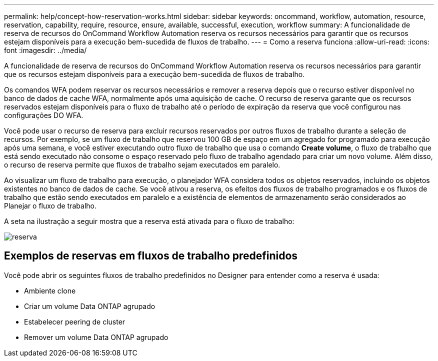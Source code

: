 ---
permalink: help/concept-how-reservation-works.html 
sidebar: sidebar 
keywords: oncommand, workflow, automation, resource, reservation, capability, require, resource, ensure, available, successful, execution, workflow 
summary: A funcionalidade de reserva de recursos do OnCommand Workflow Automation reserva os recursos necessários para garantir que os recursos estejam disponíveis para a execução bem-sucedida de fluxos de trabalho. 
---
= Como a reserva funciona
:allow-uri-read: 
:icons: font
:imagesdir: ../media/


[role="lead"]
A funcionalidade de reserva de recursos do OnCommand Workflow Automation reserva os recursos necessários para garantir que os recursos estejam disponíveis para a execução bem-sucedida de fluxos de trabalho.

Os comandos WFA podem reservar os recursos necessários e remover a reserva depois que o recurso estiver disponível no banco de dados de cache WFA, normalmente após uma aquisição de cache. O recurso de reserva garante que os recursos reservados estejam disponíveis para o fluxo de trabalho até o período de expiração da reserva que você configurou nas configurações DO WFA.

Você pode usar o recurso de reserva para excluir recursos reservados por outros fluxos de trabalho durante a seleção de recursos. Por exemplo, se um fluxo de trabalho que reservou 100 GB de espaço em um agregado for programado para execução após uma semana, e você estiver executando outro fluxo de trabalho que usa o comando *Create volume*, o fluxo de trabalho que está sendo executado não consome o espaço reservado pelo fluxo de trabalho agendado para criar um novo volume. Além disso, o recurso de reserva permite que fluxos de trabalho sejam executados em paralelo.

Ao visualizar um fluxo de trabalho para execução, o planejador WFA considera todos os objetos reservados, incluindo os objetos existentes no banco de dados de cache. Se você ativou a reserva, os efeitos dos fluxos de trabalho programados e os fluxos de trabalho que estão sendo executados em paralelo e a existência de elementos de armazenamento serão considerados ao Planejar o fluxo de trabalho.

A seta na ilustração a seguir mostra que a reserva está ativada para o fluxo de trabalho:

image::../media/reservation.png[reserva]



== Exemplos de reservas em fluxos de trabalho predefinidos

Você pode abrir os seguintes fluxos de trabalho predefinidos no Designer para entender como a reserva é usada:

* Ambiente clone
* Criar um volume Data ONTAP agrupado
* Estabelecer peering de cluster
* Remover um volume Data ONTAP agrupado

